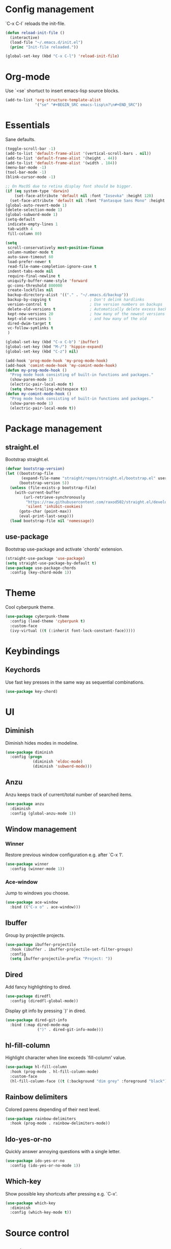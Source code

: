 * Config management
`C-x C-l` reloads the init-file.

#+BEGIN_SRC emacs-lisp
  (defun reload-init-file ()
    (interactive)
    (load-file "~/.emacs.d/init.el")
    (princ "Init-file reloaded."))

  (global-set-key (kbd "C-x C-l") 'reload-init-file)
#+END_SRC

* Org-mode
Use `<se` shortuct to insert emacs-lisp source blocks.

#+BEGIN_SRC emacs-lisp
  (add-to-list 'org-structure-template-alist
               '("se" "#+BEGIN_SRC emacs-lisp\n?\n#+END_SRC"))
#+END_SRC

* Essentials
Sane defaults.

#+BEGIN_SRC emacs-lisp
  (toggle-scroll-bar -1)
  (add-to-list 'default-frame-alist '(vertical-scroll-bars . nil))
  (add-to-list 'default-frame-alist '(height . 44))
  (add-to-list 'default-frame-alist '(width . 184))
  (menu-bar-mode -1)
  (tool-bar-mode -1)
  (blink-cursor-mode -1)

  ;; On MacOS due to retina display font should be bigger.
  (if (eq system-type 'darwin)
      (set-face-attribute 'default nil :font "Iosevka" :height 120)
    (set-face-attribute 'default nil :font "Fantasque Sans Mono" :height 110))
  (global-auto-revert-mode 1)
  (delete-selection-mode 1)
  (global-subword-mode 1)
  (setq-default
   indicate-empty-lines 1
   tab-width 4
   fill-column 80)

  (setq
   scroll-conservatively most-positive-fixnum
   column-number-mode t
   auto-save-timeout 60
   load-prefer-newer t
   read-file-name-completion-ignore-case t
   indent-tabs-mode nil
   require-final-newline t
   uniquify-buffer-name-style 'forward
   gc-cons-threshold 800000
   create-lockfiles nil
   backup-directory-alist '(("." . "~/.emacs.d/backup"))
   backup-by-copying t                 ; Don't delink hardlinks
   version-control t                   ; Use version numbers on backups
   delete-old-versions t               ; Automatically delete excess backups
   kept-new-versions 20                ; how many of the newest versions to keep
   kept-old-versions 5                 ; and how many of the old
   dired-dwim-target t
   vc-follow-symlinks t
   )

  (global-set-key (kbd "C-x C-b") 'ibuffer)
  (global-set-key (kbd "M-/") 'hippie-expand)
  (global-set-key (kbd "C-z") nil)

  (add-hook 'prog-mode-hook 'my-prog-mode-hook)
  (add-hook 'comint-mode-hook 'my-comint-mode-hook)
  (defun my-prog-mode-hook ()
    "Prog mode hook consisting of built-in functions and packages."
    (show-paren-mode 1)
    (electric-pair-local-mode t)
    (setq show-trailing-whitespace t))
  (defun my-comint-mode-hook ()
    "Prog mode hook consisting of built-in functions and packages."
    (show-paren-mode 1)
    (electric-pair-local-mode t))
#+END_SRC

* Package management
** straight.el

Bootstrap straight.el.

#+BEGIN_SRC emacs-lisp
  (defvar bootstrap-version)
  (let ((bootstrap-file
         (expand-file-name "straight/repos/straight.el/bootstrap.el" user-emacs-directory))
        (bootstrap-version 5))
    (unless (file-exists-p bootstrap-file)
      (with-current-buffer
          (url-retrieve-synchronously
           "https://raw.githubusercontent.com/raxod502/straight.el/develop/install.el"
           'silent 'inhibit-cookies)
        (goto-char (point-max))
        (eval-print-last-sexp)))
    (load bootstrap-file nil 'nomessage))
#+END_SRC

** use-package

Bootstrap use-package and activate `chords' extension.

#+BEGIN_SRC emacs-lisp
  (straight-use-package 'use-package)
  (setq straight-use-package-by-default t)
  (use-package use-package-chords
	:config (key-chord-mode 1))
#+END_SRC

* Theme

Cool cyberpunk theme.

#+BEGIN_SRC emacs-lisp
  (use-package cyberpunk-theme
    :config (load-theme 'cyberpunk t)
	:custom-face
    (ivy-virtual ((t (:inherit font-lock-constant-face)))))
#+END_SRC

* Keybindings
** Keychords

Use fast key presses in the same way as sequential combinations.

#+BEGIN_SRC emacs-lisp
  (use-package key-chord)
#+END_SRC

* UI
** Diminish

Diminish hides modes in modeline.

#+BEGIN_SRC emacs-lisp
  (use-package diminish
	:config (progn
			  (diminish 'eldoc-mode)
			  (diminish 'subword-mode)))
#+END_SRC

** Anzu

Anzu keeps track of current/total number of searched items.

#+BEGIN_SRC emacs-lisp
  (use-package anzu
	:diminish
	:config (global-anzu-mode 1))
#+END_SRC

** Window management
*** Winner

Restore previous window configuration e.g. after `C-x 1'.

#+BEGIN_SRC emacs-lisp
  (use-package winner
    :config (winner-mode 1))
#+END_SRC

*** Ace-window

Jump to windows you choose.

#+BEGIN_SRC emacs-lisp
  (use-package ace-window
	:bind (("C-x o" . ace-window)))
#+END_SRC

** Ibuffer

Group by projectile projects.

#+BEGIN_SRC emacs-lisp
  (use-package ibuffer-projectile
	:hook (ibuffer . ibuffer-projectile-set-filter-groups)
	:config
	(setq ibuffer-projectile-prefix "Project: "))
#+END_SRC

** Dired

Add fancy highlighting to dired.

#+BEGIN_SRC emacs-lisp
  (use-package diredfl
	:config (diredfl-global-mode))
#+END_SRC

Display git info by pressing `)' in dired.

#+BEGIN_SRC emacs-lisp
  (use-package dired-git-info
	:bind (:map dired-mode-map
				(")" . dired-git-info-mode)))
#+END_SRC

** hl-fill-column

Highlight character when line exceeds `fill-column' value.

#+BEGIN_SRC emacs-lisp
  (use-package hl-fill-column
	:hook (prog-mode . hl-fill-column-mode)
	:custom-face
	(hl-fill-column-face ((t (:background "dim grey" :foreground "black")))))
#+END_SRC

** Rainbow delimiters

Colored parens depending of their nest level.

#+BEGIN_SRC emacs-lisp
  (use-package rainbow-delimiters
	:hook (prog-mode . rainbow-delimiters-mode))
#+END_SRC

** Ido-yes-or-no

Quickly answer annoying questions with a single letter.

#+BEGIN_SRC emacs-lisp
  (use-package ido-yes-or-no
	:config (ido-yes-or-no-mode 1))
#+END_SRC

** Which-key

Show possible key shortcuts after pressing e.g. `C-x'.

#+BEGIN_SRC emacs-lisp
  (use-package which-key
	:diminish
	:config (which-key-mode t))
#+END_SRC

* Source control
** Magit

Porcelain wrapper around git.

#+BEGIN_SRC emacs-lisp
  (use-package magit)
#+END_SRC

** diff-hl

Show git status in fringes.

#+BEGIN_SRC emacs-lisp
  (use-package diff-hl
    :config (global-diff-hl-mode)
    :hook ((magit-pre-refresh-hook . diff-hl-magit-pre-refresh)
           (magit-post-refresh-hook . diff-hl-magit-post-refresh)))

  ;; Workaround to not clip fringes https://github.com/dgutov/diff-hl/issues/94
  (setq window-divider-default-places 'right-only) ;Default 'right-only
  (setq window-divider-default-right-width 1) ;Default 6
  (window-divider-mode 1)
#+END_SRC

* Completion
** Company

Completion of text as you type.
Complete selected item with `C-f', `Enter' should produce newline.

#+BEGIN_SRC emacs-lisp
  (use-package company
	:diminish
	:init
	(setq company-idle-delay 0.4
		  company-minimum-prefix-length 2
		  company-tooltip-limit 16
		  company-tooltip-align-annotations t
		  company-require-match 'never)
	:config (progn
			  (global-company-mode)
			  (define-key company-active-map (kbd "M-n") nil)
			  (define-key company-active-map (kbd "M-p") nil)
			  (define-key company-active-map (kbd "RET") nil)
			  (define-key company-active-map [return] nil)
			  (define-key company-active-map (kbd "C-n") 'company-select-next)
			  (define-key company-active-map (kbd "C-p") 'company-select-previous)
			  (define-key company-active-map (kbd "C-f") 'company-complete-selection)))
#+END_SRC

** Ivy

General completion framework for all sorts of commands.

#+BEGIN_SRC emacs-lisp
  (use-package counsel
	:diminish
	:config
	(ivy-mode 1)
	(counsel-mode 1)
	(setq ivy-use-virtual-buffers t
		  ivy-count-format "(%d/%d) "
		  ivy-height 17
		  ivy-on-del-error-function #'ignore))

  (diminish 'ivy-mode)

  ;; Standard keybindings
  (global-set-key (kbd "C-s") 'swiper-isearch)
  (global-set-key (kbd "C-x b") 'ivy-switch-buffer)
  (global-set-key (kbd "C-c v") 'ivy-push-view)
  (global-set-key (kbd "C-c V") 'ivy-pop-view)

  ;; Integration with system tools
  (global-set-key (kbd "C-c c") 'counsel-compile)
  (global-set-key (kbd "C-c L") 'counsel-git-log)

  ;; Resume commands
  (global-set-key (kbd "C-c C-r") 'ivy-resume)

  (use-package ivy-rich
	:after ivy
	:config
	(ivy-rich-mode 1)
	(setq ivy-rich-parse-remote-buffer nil
		  ivy-rich-path-style 'abbrev))
#+END_SRC

** Amx

Better completion of `M-x'. Also adds `M-X' for major mode specific commands.

#+BEGIN_SRC emacs-lisp
  (use-package amx
	:config (amx-mode)
	:bind (("M-X" . amx-major-mode-commands)))
#+END_SRC

* Source discovery
** Helpful

Show more info in help views.

#+BEGIN_SRC emacs-lisp
  (use-package helpful
    :bind (("C-h f" . helpful-callable)
           ("C-h v" . helpful-variable)
           ("C-h k" . helpful-key)
           ("C-c C-d" . helpful-at-point)))
#+END_SRC

* Source navigation
** Avy

Quickly type `jj' and several consequtive characters of the place you want to jump to.

#+BEGIN_SRC emacs-lisp
  (use-package avy
	:chords (("jj" . avy-goto-char-timer)))
#+END_SRC

** Imenu

I don't know how this works but it is pretty good.

#+BEGIN_SRC emacs-lisp
  (use-package imenu-anywhere
    :bind (("C-." . imenu-anywhere)))
#+END_SRC

* Project management
** Projectile

Magical `C-c p' to access all commands related to a current directory project.

#+BEGIN_SRC emacs-lisp
  (use-package projectile
	:bind (("C-c p" . projectile-command-map))
	:config
	(projectile-mode +1)
	(setq projectile-completion-system 'ivy))

  (use-package counsel-projectile
	:after counsel
    :config (counsel-projectile-mode))
#+END_SRC

* Checkers
** Flycheck

Check syntax on-the-fly. Almost: checking syntax on the fly gives false
positives because the line is incomplete and it freezes the system when
linter is slow.

#+BEGIN_SRC emacs-lisp
  (use-package flycheck
	:config (global-flycheck-mode)
	(setq flycheck-check-syntax-automatically '(save mode-enabled idle-buffer-switch)
		  flycheck-buffer-switch-check-intermediate-buffers t
		  flycheck-display-errors-delay 0.25))

  (use-package flycheck-popup-tip
	:hook (flycheck-mode . flycheck-popup-tip-mode)
	:config (setq flycheck-popup-tip-error-prefix "✕ "))
#+END_SRC

* Editing
** Crux

Different utility commands.

#+BEGIN_SRC emacs-lisp
  (use-package crux
	:bind (("M-o" . crux-smart-open-line)
		   ("M-O" . crux-smart-open-line-above)
		   ("C-c D" . crux-delete-file-and-buffer)
		   ("C-c R" . crux-rename-file-and-buffer)
		   ("C-^" . crux-top-join-line)
		   ([remap move-beginning-of-line] . crux-move-beginning-of-line))
	:config (progn
			  (crux-with-region-or-line kill-region)
			  (crux-with-region-or-line kill-ring-save))
	:chords ("JJ" . crux-switch-to-previous-buffer))
#+END_SRC

** Undo

Type `uu' to look at and navigate undo tree.

#+BEGIN_SRC emacs-lisp
  (use-package undo-tree
	:chords ("uu" . undo-tree-visualize)
	:config
	(setq undo-tree-visualizer-diff t
		  undo-tree-auto-save-history t
		  undo-tree-enable-undo-in-region t
		  ;; Increase undo-limits by a factor of ten to avoid emacs prematurely
		  ;; truncating the undo history and corrupting the tree. See
		  ;; https://github.com/syl20bnr/spacemacs/issues/12110
		  undo-limit 800000
		  undo-strong-limit 12000000
		  undo-outer-limit 120000000)

	;; Strip text properties from undo-tree data to stave off bloat. File size
	;; isn't the concern here; undo cache files bloat easily, which can cause
	;; freezing, crashes, GC-induced stuttering or delays when opening files.
	(defadvice undo-list-transfer-to-tree (before strip-undo-tree-text-properties)
	  (dolist (item buffer-undo-list)
		(and (consp item)
			 (stringp (car item))
			 (setcar item (substring-no-properties (car item)))))))
#+END_SRC

** Expand-region

Consequtively expand the current region by pressing `C-='.
Shrink it by preceding this command with `C--' (minus).

#+BEGIN_SRC emacs-lisp
  (use-package expand-region
	:bind ("C-=" . er/expand-region))
#+END_SRC

** Wgrep

Type `C-p' in a grep buffer to make it editable.

#+BEGIN_SRC emacs-lisp
  (use-package wgrep
	:config (setq wgrep-auto-save-buffer t))
#+END_SRC

* Languages
** Ruby

- ruby-mode
- slim-mode
- rubocop
- minitest
- projectile-rails

Nothing too fancy, just standard Ruby stuff.

#+BEGIN_SRC emacs-lisp
  (use-package ruby-mode
	:config
	(setq ruby-insert-encoding-magic-comment nil))
#+END_SRC

Mode for templating enginge "slim".

#+BEGIN_SRC emacs-lisp
  (use-package slim-mode)
#+END_SRC

Mode for linter, mostly for autocorrect feature, because everything
else is done via Flycheck. Accessible with `M-x'.

#+BEGIN_SRC emacs-lisp
  (use-package rubocop)
#+END_SRC

Interface for "minitest" testing framework, accessible via `C-c ,'.

#+BEGIN_SRC emacs-lisp
  (use-package minitest
	:hook (ruby-mode . minitest-mode))
#+END_SRC

Access rails-specific commands with `C-c r'.

#+BEGIN_SRC emacs-lisp
  (use-package projectile-rails
	:hook (ruby-mode . projectile-rails-global-mode)
	:bind (:map projectile-rails-mode-map
				("C-c r" . projectile-rails-command-map)))
#+END_SRC

** JavaScript


